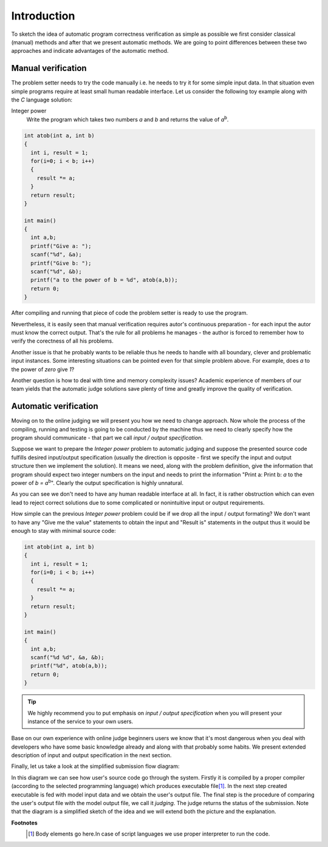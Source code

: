 ############
Introduction
############

To sketch the idea of automatic program correctness verification as simple as possible we 
first consider classical (manual) methods and after that we present automatic methods. 
We are going to point differences between these two approaches and indicate advantages of 
the automatic method.

Manual verification
-------------------

The problem setter needs to try the code manually i.e. he needs to try it for some simple 
input data. In that situation even simple programs require at least small human readable 
interface. Let us consider the following toy example along with the *C* language solution:


Integer power
  Write the program which takes two numbers *a* and *b* and returns the value of *a*\ :sup:`b`\.

.. _integer-power-human:

.. code-block:: cpp

  int atob(int a, int b)
  {
    int i, result = 1;
    for(i=0; i < b; i++)
    {
      result *= a;
    }
    return result;
  }

  int main()
  {
    int a,b;
    printf("Give a: ");
    scanf("%d", &a);
    printf("Give b: ");
    scanf("%d", &b);
    printf("a to the power of b = %d", atob(a,b));
    return 0;
  }


After compiling and running that piece of code the problem setter is ready to use the program. 

Nevertheless, it is easily seen that manual verification requires autor's continuous preparation - 
for each input the autor must know the correct output. That's the rule for all problems he manages - 
the author is forced to remember how to verify the corectness of all his problems.

Another issue is that he probably wants to be reliable thus he needs to handle with all boundary, clever and problematic input instances. Some interesting situations can be pointed even for that simple problem above. For example, does *a* to the power of *zero* give *1*?

Another question is how to deal with time and memory complexity issues? Academic experience of 
members of our team yields that the automatic judge solutions save plenty of time and greatly 
improve the quality of verification.

Automatic verification
----------------------

Moving on to the online judging we will present you how we need to change approach. 
Now whole the process of the compiling, running and testing is going to be conducted 
by the machine thus we need to clearly specify how the program should communicate - 
that part we call *input / output specification*.

Suppose we want to prepare the *Integer power* problem to automatic judging and suppose the presented source code fulfills desired input/output specification (usually the direction is opposite - first we specify the input and output structure then we implement the solution). It means we need, along with the problem definition, give the information that program should expect two integer numbers on the input and needs to print the information "Print a: Print b: *a* to the power of *b = a*\ :sup:`b`\". Clearly the output specification is highly unnatural.

As you can see we don't need to have any human readable interface at all. In fact, it is 
rather obstruction which can even lead to reject correct solutions due to some complicated 
or nonintuitive input or output requirements. 

How simple can the previous *Integer power* problem could be if we drop all the input / output formating? We don't want to have any "Give me the value" statements to obtain the input and "Result is" statements in the output thus it would be enough to stay with minimal source code:
        
.. _integer-power-auto:

.. code-block:: cpp

   int atob(int a, int b)
   {
     int i, result = 1;
     for(i=0; i < b; i++)
     {
       result *= a;
     }
     return result;
   }
   
   int main()
   {
     int a,b;
     scanf("%d %d", &a, &b);
     printf("%d", atob(a,b));
     return 0;
   }


.. tip::
  We highly recommend you to put emphasis on *input / output specification* when you will present your instance of the service to your own users. 

Base on our own experience with online judge beginners users we know that it's most dangerous when you deal with developers who have some basic knowledge already and along with that probably some habits. We present extended description of input and output specification in the next section.

Finally, let us take a look at the simplified submission flow diagram:
        
.. image:: ../_static/simple_diagram.png
   :width: 700px
   :align: center

In this diagram we can see how user's source code go through the system. Firstly it is compiled by a 
proper compiler (according to the selected programming language) which produces executable file\ [#]_\. 
In the next step created executable is fed with model input data and we obtain the user's output file. 
The final step is the procedure of comparing the user's output file with the model output file, we call 
it *judging*. The judge returns the status of the submission. Note that the diagram is a simplified sketch 
of the idea and we will extend both the picture and the explanation.

**Footnotes**
  .. [#] Body elements go here.In case of script languages we use proper interpreter to run the code.
